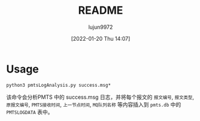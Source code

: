#+TITLE: README
#+AUTHOR: lujun9972
#+TAGS: pmts-analysis
#+DATE: [2022-01-20 Thu 14:07]
#+LANGUAGE:  zh-CN
#+STARTUP:  inlineimages
#+OPTIONS:  H:6 num:nil toc:t \n:nil ::t |:t ^:nil -:nil f:t *:t <:nil

* Usage
#+begin_src shell
  python3 pmtsLogAnalysis.py success.msg*
#+end_src

该命令会分析PMTS 中的 success.msg 日志，并将每个报文的 =报文编号=, =报文类型=, =原报文编号=, =PMTS接收时间=, =上一节点时间=, =MQ队列名称= 等内容插入到 =pmts.db= 中的 =PMTSLOGDATA= 表中。
